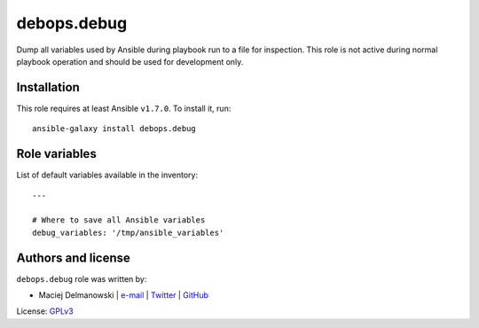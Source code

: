debops.debug
############

|Travis CI| |test-suite| |Ansible Galaxy|

.. |Travis CI| image:: http://img.shields.io/travis/debops/ansible-debug.svg?style=flat
   :target: http://travis-ci.org/debops/ansible-debug

.. |test-suite| image:: http://img.shields.io/badge/test--suite-ansible--debug-blue.svg?style=flat
   :target: https://github.com/debops/test-suite/tree/master/ansible-debug/

.. |Ansible Galaxy| image:: http://img.shields.io/badge/galaxy-debops.debug-660198.svg?style=flat
   :target: https://galaxy.ansible.com/list#/roles/1558



Dump all variables used by Ansible during playbook run to a file for
inspection. This role is not active during normal playbook operation and
should be used for development only.

Installation
~~~~~~~~~~~~

This role requires at least Ansible ``v1.7.0``. To install it, run::

    ansible-galaxy install debops.debug




Role variables
~~~~~~~~~~~~~~

List of default variables available in the inventory::

    ---
    
    # Where to save all Ansible variables
    debug_variables: '/tmp/ansible_variables'




Authors and license
~~~~~~~~~~~~~~~~~~~

``debops.debug`` role was written by:

- Maciej Delmanowski | `e-mail <mailto:drybjed@gmail.com>`__ | `Twitter <https://twitter.com/drybjed>`__ | `GitHub <https://github.com/drybjed>`__

License: `GPLv3 <https://tldrlegal.com/license/gnu-general-public-license-v3-%28gpl-3%29>`_

